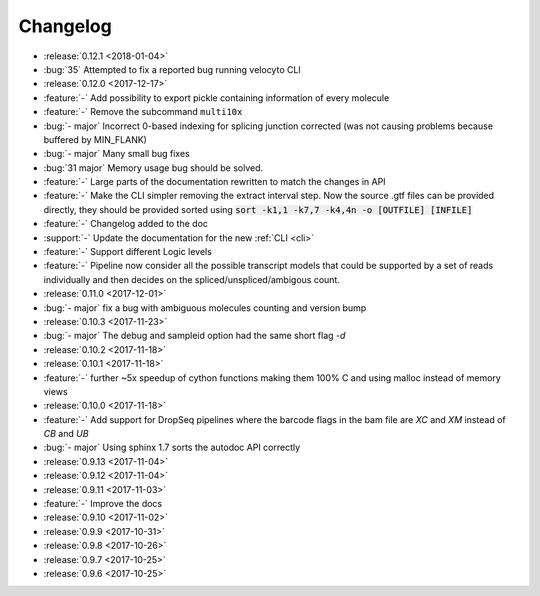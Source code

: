 .. _changelog:

=========
Changelog
=========
* :release:`0.12.1 <2018-01-04>`
* :bug:`35` Attempted to fix a reported bug running velocyto CLI
* :release:`0.12.0 <2017-12-17>`
* :feature:`-` Add possibility to export pickle containing information of every molecule
* :feature:`-` Remove the subcommand ``multi10x``
* :bug:`- major` Incorrect 0-based indexing for splicing junction corrected (was not causing problems because buffered by MIN_FLANK) 
* :bug:`- major` Many small bug fixes
* :bug:`31 major` Memory usage bug should be solved.
* :feature:`-` Large parts of the documentation rewritten to match the changes in API
* :feature:`-` Make the CLI simpler removing the extract interval step. 
  Now the source .gtf files can be provided directly, they should be provided sorted using :code:`sort -k1,1 -k7,7 -k4,4n -o [OUTFILE] [INFILE]`
* :feature:`-` Changelog added to the doc
* :support:`-` Update the documentation for the new  :ref:`CLI <cli>`
* :feature:`-` Support different Logic levels
* :feature:`-` Pipeline now consider all the possible transcript models that could be supported by a set of reads individually and then decides on the spliced/unspliced/ambigous count.
* :release:`0.11.0 <2017-12-01>`
* :bug:`- major` fix a bug with ambiguous molecules counting and version bump
* :release:`0.10.3 <2017-11-23>`
* :bug:`- major` The debug and sampleid option had the same short flag `-d`
* :release:`0.10.2 <2017-11-18>`
* :release:`0.10.1 <2017-11-18>`
* :feature:`-` further ~5x speedup of cython functions making them 100% C and using malloc instead of memory views
* :release:`0.10.0 <2017-11-18>`
* :feature:`-` Add support for DropSeq pipelines where the barcode flags in the bam file are `XC` and `XM` instead of `CB` and `UB`
* :bug:`- major` Using sphinx 1.7 sorts the autodoc API correctly
* :release:`0.9.13 <2017-11-04>`
* :release:`0.9.12 <2017-11-04>`
* :release:`0.9.11 <2017-11-03>`
* :feature:`-` Improve the docs
* :release:`0.9.10 <2017-11-02>`
* :release:`0.9.9 <2017-10-31>`
* :release:`0.9.8 <2017-10-26>`
* :release:`0.9.7 <2017-10-25>`
* :release:`0.9.6 <2017-10-25>`